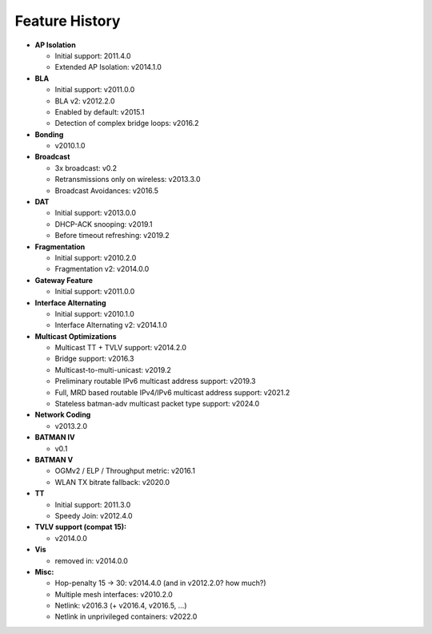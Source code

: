 .. SPDX-License-Identifier: GPL-2.0

===============
Feature History
===============

-  **AP Isolation**

   -  Initial support: 2011.4.0
   -  Extended AP Isolation: v2014.1.0

-  **BLA**

   -  Initial support: v2011.0.0
   -  BLA v2: v2012.2.0
   -  Enabled by default: v2015.1
   -  Detection of complex bridge loops: v2016.2

-  **Bonding**

   -  v2010.1.0

-  **Broadcast**

   -  3x broadcast: v0.2
   -  Retransmissions only on wireless: v2013.3.0
   -  Broadcast Avoidances: v2016.5

-  **DAT**

   -  Initial support: v2013.0.0
   -  DHCP-ACK snooping: v2019.1
   -  Before timeout refreshing: v2019.2

-  **Fragmentation**

   -  Initial support: v2010.2.0
   -  Fragmentation v2: v2014.0.0

-  **Gateway Feature**

   -  Initial support: v2011.0.0

-  **Interface Alternating**

   -  Initial support: v2010.1.0
   -  Interface Alternating v2: v2014.1.0

-  **Multicast Optimizations**

   -  Multicast TT + TVLV support: v2014.2.0
   -  Bridge support: v2016.3
   -  Multicast-to-multi-unicast: v2019.2
   -  Preliminary routable IPv6 multicast address support: v2019.3
   -  Full, MRD based routable IPv4/IPv6 multicast address support:
      v2021.2
   -  Stateless batman-adv multicast packet type support: v2024.0

-  **Network Coding**

   -  v2013.2.0

-  **BATMAN IV**

   -  v0.1

-  **BATMAN V**

   -  OGMv2 / ELP / Throughput metric: v2016.1
   -  WLAN TX bitrate fallback: v2020.0

-  **TT**

   -  Initial support: 2011.3.0
   -  Speedy Join: v2012.4.0

-  **TVLV support (compat 15):**

   -  v2014.0.0

-  **Vis**

   -  removed in: v2014.0.0

-  **Misc:**

   -  Hop-penalty 15 -> 30: v2014.4.0 (and in v2012.2.0? how much?)
   -  Multiple mesh interfaces: v2010.2.0
   -  Netlink: v2016.3 (+ v2016.4, v2016.5, …)
   -  Netlink in unprivileged containers: v2022.0
